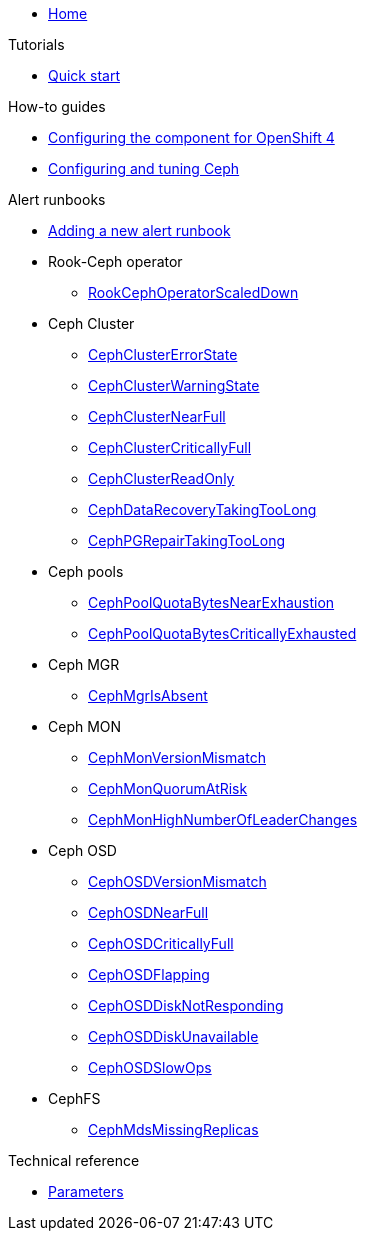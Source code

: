 * xref:index.adoc[Home]

.Tutorials

* xref:tutorials/quick-start.adoc[Quick start]

.How-to guides

* xref:how-tos/openshift4.adoc[Configuring the component for OpenShift 4]
* xref:how-tos/configure-ceph.adoc[Configuring and tuning Ceph]

.Alert runbooks

* xref:how-tos/add_alert_runbook.adoc[Adding a new alert runbook]

* Rook-Ceph operator
** xref:runbooks/RookCephOperatorScaledDown.adoc[RookCephOperatorScaledDown]

* Ceph Cluster
** xref:runbooks/CephClusterErrorState.adoc[CephClusterErrorState]
** xref:runbooks/CephClusterWarningState.adoc[CephClusterWarningState]
** xref:runbooks/CephClusterNearFull.adoc[CephClusterNearFull]
** xref:runbooks/CephClusterCriticallyFull.adoc[CephClusterCriticallyFull]
** xref:runbooks/CephClusterReadOnly.adoc[CephClusterReadOnly]
** xref:runbooks/CephDataRecoveryTakingTooLong.adoc[CephDataRecoveryTakingTooLong]
** xref:runbooks/CephPGRepairTakingTooLong.adoc[CephPGRepairTakingTooLong]

* Ceph pools
** xref:runbooks/CephPoolQuotaBytesNearExhaustion.adoc[CephPoolQuotaBytesNearExhaustion]
** xref:runbooks/CephPoolQuotaBytesCriticallyExhausted.adoc[CephPoolQuotaBytesCriticallyExhausted]

* Ceph MGR
** xref:runbooks/CephMgrIsAbsent.adoc[CephMgrIsAbsent]

* Ceph MON
** xref:runbooks/CephMonVersionMismatch.adoc[CephMonVersionMismatch]
** xref:runbooks/CephMonQuorumAtRisk.adoc[CephMonQuorumAtRisk]
** xref:runbooks/CephMonHighNumberOfLeaderChanges.adoc[CephMonHighNumberOfLeaderChanges]

* Ceph OSD
** xref:runbooks/CephOSDVersionMismatch.adoc[CephOSDVersionMismatch]
** xref:runbooks/CephOSDNearFull.adoc[CephOSDNearFull]
** xref:runbooks/CephOSDCriticallyFull.adoc[CephOSDCriticallyFull]
** xref:runbooks/CephOSDFlapping.adoc[CephOSDFlapping]
** xref:runbooks/CephOSDDiskNotResponding.adoc[CephOSDDiskNotResponding]
** xref:runbooks/CephOSDDiskUnavailable.adoc[CephOSDDiskUnavailable]
** xref:runbooks/CephOSDSlowOps.adoc[CephOSDSlowOps]

* CephFS
** xref:runbooks/CephMdsMissingReplicas.adoc[CephMdsMissingReplicas]

.Technical reference

* xref:references/parameters.adoc[Parameters]
